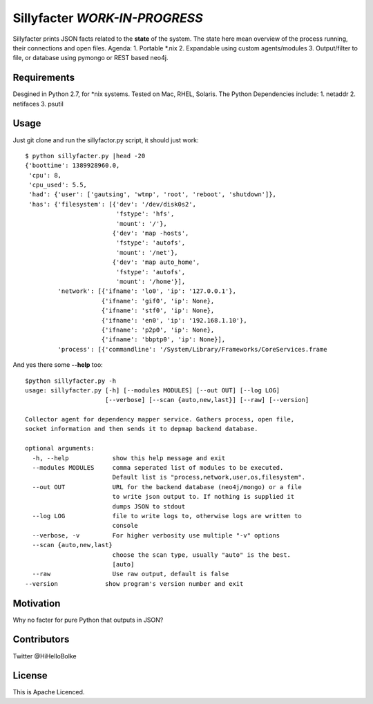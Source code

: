 *******************************
Sillyfacter *WORK-IN-PROGRESS*
*******************************

Sillyfacter prints JSON facts related to the **state** of the system. The state here mean overview of the process running, their connections and open files. Agenda:
1. Portable *.nix
2. Expandable using custom agents/modules
3. Output/filter to file, or database using pymongo or REST based neo4j.

Requirements
################

Desgined in Python 2.7, for *nix systems. Tested on Mac, RHEL, Solaris. The Python Dependencies include:
1. netaddr
2. netifaces
3. psutil

Usage
################
Just git clone and run the sillyfactor.py script, it should just work::

  $ python sillyfacter.py |head -20
  {'boottime': 1389928960.0,
   'cpu': 8,
   'cpu_used': 5.5,
   'had': {'user': ['gautsing', 'wtmp', 'root', 'reboot', 'shutdown']},
   'has': {'filesystem': [{'dev': '/dev/disk0s2',
                           'fstype': 'hfs',
                           'mount': '/'},
                          {'dev': 'map -hosts',
                           'fstype': 'autofs',
                           'mount': '/net'},
                          {'dev': 'map auto_home',
                           'fstype': 'autofs',
                           'mount': '/home'}],
           'network': [{'ifname': 'lo0', 'ip': '127.0.0.1'},
                       {'ifname': 'gif0', 'ip': None},
                       {'ifname': 'stf0', 'ip': None},
                       {'ifname': 'en0', 'ip': '192.168.1.10'},
                       {'ifname': 'p2p0', 'ip': None},
                       {'ifname': 'bbptp0', 'ip': None}],
           'process': [{'commandline': '/System/Library/Frameworks/CoreServices.frame

And yes there some **--help** too::

  $python sillyfacter.py -h
  usage: sillyfacter.py [-h] [--modules MODULES] [--out OUT] [--log LOG]
                        [--verbose] [--scan {auto,new,last}] [--raw] [--version]

  Collector agent for dependency mapper service. Gathers process, open file,
  socket information and then sends it to depmap backend database.

  optional arguments:
    -h, --help            show this help message and exit
    --modules MODULES     comma seperated list of modules to be executed.
                          Default list is "process,network,user,os,filesystem".
    --out OUT             URL for the backend database (neo4j/mongo) or a file
                          to write json output to. If nothing is supplied it
                          dumps JSON to stdout
    --log LOG             file to write logs to, otherwise logs are written to
                          console
    --verbose, -v         For higher verbosity use multiple "-v" options
    --scan {auto,new,last}
                          choose the scan type, usually "auto" is the best.
                          [auto]
    --raw                 Use raw output, default is false
  --version             show program's version number and exit


Motivation
#############

Why no facter for pure Python that outputs in JSON?


Contributors
################

Twitter @HiHelloBolke

License
###############

This is Apache Licenced.
